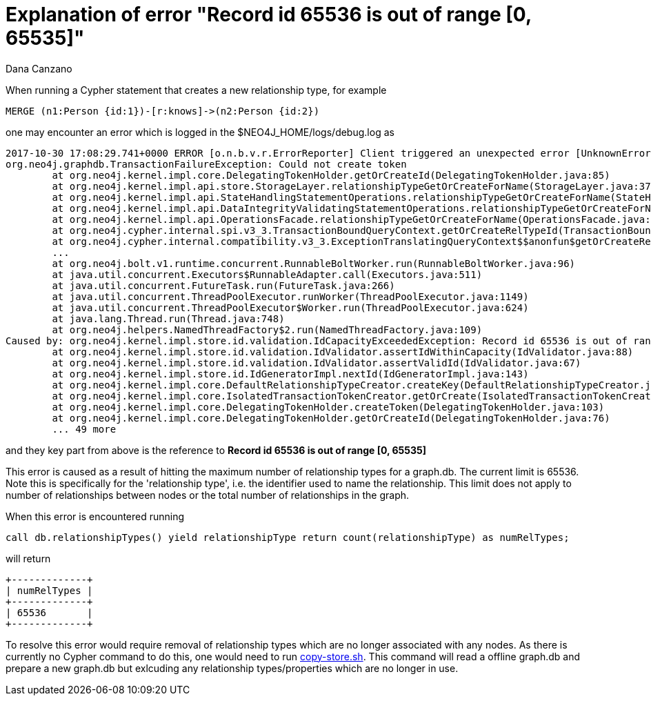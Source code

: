 = Explanation of error "Record id 65536 is out of range [0, 65535]"
:slug: explanation-of-error-record-id-65536-is-out-of-range
:author: Dana Canzano
:neo4j-versions: 3.5, 4.0, 4.1, 4.2, 4.3, 4.4
:tags: relationship, record-id
:category: operations

When running a Cypher statement that creates a new relationship type, for example

[source,cypher]
----
MERGE (n1:Person {id:1})-[r:knows]->(n2:Person {id:2})
----

one may encounter an error which is logged in the $NEO4J_HOME/logs/debug.log as

....
2017-10-30 17:08:29.741+0000 ERROR [o.n.b.v.r.ErrorReporter] Client triggered an unexpected error [UnknownError]: Could not create token, reference 63c2e7ef-6f5b-4834-b2a8-fe74cac3a50a. Could not create token
org.neo4j.graphdb.TransactionFailureException: Could not create token
        at org.neo4j.kernel.impl.core.DelegatingTokenHolder.getOrCreateId(DelegatingTokenHolder.java:85)
        at org.neo4j.kernel.impl.api.store.StorageLayer.relationshipTypeGetOrCreateForName(StorageLayer.java:376)
        at org.neo4j.kernel.impl.api.StateHandlingStatementOperations.relationshipTypeGetOrCreateForName(StateHandlingStatementOperations.java:1384)
        at org.neo4j.kernel.impl.api.DataIntegrityValidatingStatementOperations.relationshipTypeGetOrCreateForName(DataIntegrityValidatingStatementOperations.java:86)
        at org.neo4j.kernel.impl.api.OperationsFacade.relationshipTypeGetOrCreateForName(OperationsFacade.java:774)
        at org.neo4j.cypher.internal.spi.v3_3.TransactionBoundQueryContext.getOrCreateRelTypeId(TransactionBoundQueryContext.scala:114)
        at org.neo4j.cypher.internal.compatibility.v3_3.ExceptionTranslatingQueryContext$$anonfun$getOrCreateRelTypeId$1.apply$mcI$sp(ExceptionTranslatingQueryContext.scala:203)
        ...
        at org.neo4j.bolt.v1.runtime.concurrent.RunnableBoltWorker.run(RunnableBoltWorker.java:96)
        at java.util.concurrent.Executors$RunnableAdapter.call(Executors.java:511)
        at java.util.concurrent.FutureTask.run(FutureTask.java:266)
        at java.util.concurrent.ThreadPoolExecutor.runWorker(ThreadPoolExecutor.java:1149)
        at java.util.concurrent.ThreadPoolExecutor$Worker.run(ThreadPoolExecutor.java:624)
        at java.lang.Thread.run(Thread.java:748)
        at org.neo4j.helpers.NamedThreadFactory$2.run(NamedThreadFactory.java:109)
Caused by: org.neo4j.kernel.impl.store.id.validation.IdCapacityExceededException: Record id 65536 is out of range [0, 65535]
        at org.neo4j.kernel.impl.store.id.validation.IdValidator.assertIdWithinCapacity(IdValidator.java:88)
        at org.neo4j.kernel.impl.store.id.validation.IdValidator.assertValidId(IdValidator.java:67)
        at org.neo4j.kernel.impl.store.id.IdGeneratorImpl.nextId(IdGeneratorImpl.java:143)
        at org.neo4j.kernel.impl.core.DefaultRelationshipTypeCreator.createKey(DefaultRelationshipTypeCreator.java:40)
        at org.neo4j.kernel.impl.core.IsolatedTransactionTokenCreator.getOrCreate(IsolatedTransactionTokenCreator.java:59)
        at org.neo4j.kernel.impl.core.DelegatingTokenHolder.createToken(DelegatingTokenHolder.java:103)
        at org.neo4j.kernel.impl.core.DelegatingTokenHolder.getOrCreateId(DelegatingTokenHolder.java:76)
        ... 49 more
....

and they key part from above is the reference to *Record id 65536 is out of range [0, 65535]*

This error is caused as a result of hitting the maximum number of relationship types for a graph.db.  The current limit is 65536. 
Note this is specifically for the 'relationship type', i.e. the identifier used to name the relationship.  This limit does not 
apply to number of relationships between nodes or the total number of relationships in the graph.

When this error is encountered running

[source,cypher]
----
call db.relationshipTypes() yield relationshipType return count(relationshipType) as numRelTypes;
----

will return 

....
+-------------+
| numRelTypes |
+-------------+
| 65536       |
+-------------+
....

To resolve this error would require removal of relationship types which are no longer associated with any nodes.   As there is currently 
no Cypher command to do this, one would need to run https://github.com/jexp/store-utils[copy-store.sh].  This command will read a 
offline graph.db and prepare a new graph.db but exlcuding any relationship types/properties which are no longer in use.
